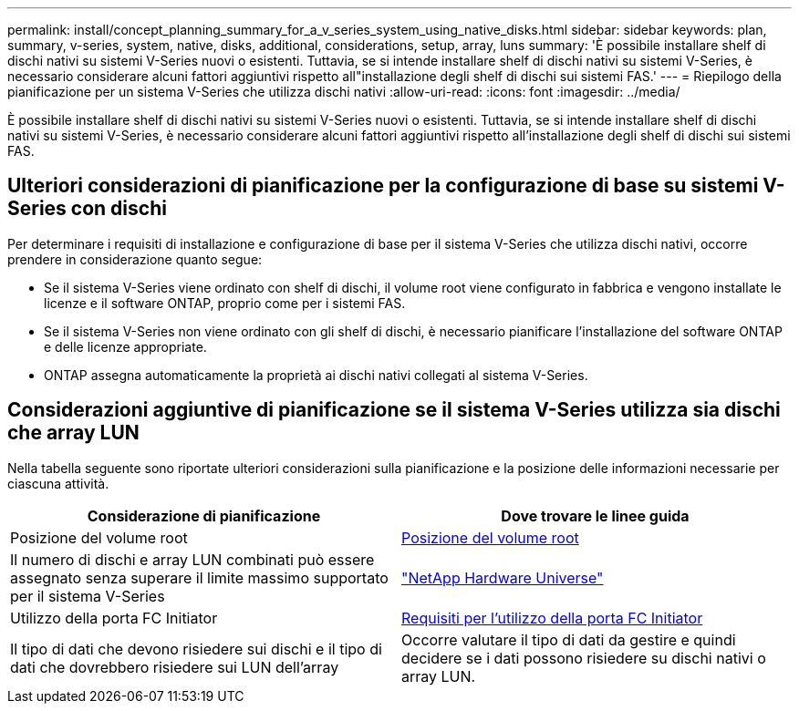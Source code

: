 ---
permalink: install/concept_planning_summary_for_a_v_series_system_using_native_disks.html 
sidebar: sidebar 
keywords: plan, summary, v-series, system, native, disks, additional, considerations, setup, array, luns 
summary: 'È possibile installare shelf di dischi nativi su sistemi V-Series nuovi o esistenti. Tuttavia, se si intende installare shelf di dischi nativi su sistemi V-Series, è necessario considerare alcuni fattori aggiuntivi rispetto all"installazione degli shelf di dischi sui sistemi FAS.' 
---
= Riepilogo della pianificazione per un sistema V-Series che utilizza dischi nativi
:allow-uri-read: 
:icons: font
:imagesdir: ../media/


[role="lead"]
È possibile installare shelf di dischi nativi su sistemi V-Series nuovi o esistenti. Tuttavia, se si intende installare shelf di dischi nativi su sistemi V-Series, è necessario considerare alcuni fattori aggiuntivi rispetto all'installazione degli shelf di dischi sui sistemi FAS.



== Ulteriori considerazioni di pianificazione per la configurazione di base su sistemi V-Series con dischi

Per determinare i requisiti di installazione e configurazione di base per il sistema V-Series che utilizza dischi nativi, occorre prendere in considerazione quanto segue:

* Se il sistema V-Series viene ordinato con shelf di dischi, il volume root viene configurato in fabbrica e vengono installate le licenze e il software ONTAP, proprio come per i sistemi FAS.
* Se il sistema V-Series non viene ordinato con gli shelf di dischi, è necessario pianificare l'installazione del software ONTAP e delle licenze appropriate.
* ONTAP assegna automaticamente la proprietà ai dischi nativi collegati al sistema V-Series.




== Considerazioni aggiuntive di pianificazione se il sistema V-Series utilizza sia dischi che array LUN

Nella tabella seguente sono riportate ulteriori considerazioni sulla pianificazione e la posizione delle informazioni necessarie per ciascuna attività.

|===
| Considerazione di pianificazione | Dove trovare le linee guida 


 a| 
Posizione del volume root
 a| 
xref:concept_location_of_the_root_volume.adoc[Posizione del volume root]



 a| 
Il numero di dischi e array LUN combinati può essere assegnato senza superare il limite massimo supportato per il sistema V-Series
 a| 
https://hwu.netapp.com["NetApp Hardware Universe"]



 a| 
Utilizzo della porta FC Initiator
 a| 
xref:concept_requirements_for_v_series_fc_initiator_port_usage.adoc[Requisiti per l'utilizzo della porta FC Initiator]



 a| 
Il tipo di dati che devono risiedere sui dischi e il tipo di dati che dovrebbero risiedere sui LUN dell'array
 a| 
Occorre valutare il tipo di dati da gestire e quindi decidere se i dati possono risiedere su dischi nativi o array LUN.

|===